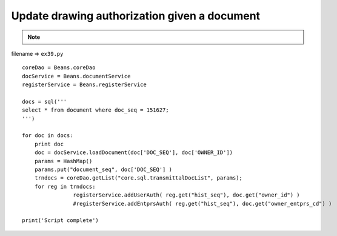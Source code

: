 .. _update-drawing-authorization-given-a-document:

==============================================
Update drawing authorization given a document 
==============================================



.. note::

    .. include:: ../python-example-header.txt

    
filename => ``ex39.py``

::

	
	coreDao = Beans.coreDao
	docService = Beans.documentService
	registerService = Beans.registerService
	
	docs = sql('''
	select * from document where doc_seq = 151627;
	''')
	
	for doc in docs:
	    print doc
	    doc = docService.loadDocument(doc['DOC_SEQ'], doc['OWNER_ID'])
	    params = HashMap()
	    params.put("document_seq", doc['DOC_SEQ'] )
	    trndocs = coreDao.getList("core.sql.transmittalDocList", params);		
	    for reg in trndocs:
			registerService.addUserAuth( reg.get("hist_seq"), doc.get("owner_id") )
			#registerService.addEntprsAuth( reg.get("hist_seq"), doc.get("owner_entprs_cd") )	
	        
	print('Script complete')
